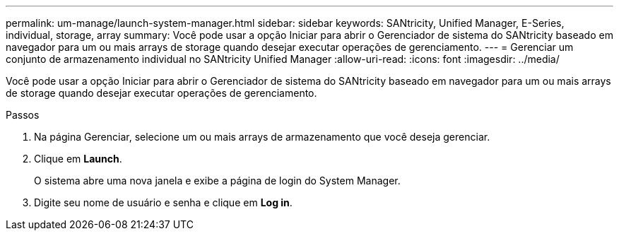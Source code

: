 ---
permalink: um-manage/launch-system-manager.html 
sidebar: sidebar 
keywords: SANtricity, Unified Manager, E-Series, individual, storage, array 
summary: Você pode usar a opção Iniciar para abrir o Gerenciador de sistema do SANtricity baseado em navegador para um ou mais arrays de storage quando desejar executar operações de gerenciamento. 
---
= Gerenciar um conjunto de armazenamento individual no SANtricity Unified Manager
:allow-uri-read: 
:icons: font
:imagesdir: ../media/


[role="lead"]
Você pode usar a opção Iniciar para abrir o Gerenciador de sistema do SANtricity baseado em navegador para um ou mais arrays de storage quando desejar executar operações de gerenciamento.

.Passos
. Na página Gerenciar, selecione um ou mais arrays de armazenamento que você deseja gerenciar.
. Clique em *Launch*.
+
O sistema abre uma nova janela e exibe a página de login do System Manager.

. Digite seu nome de usuário e senha e clique em *Log in*.

